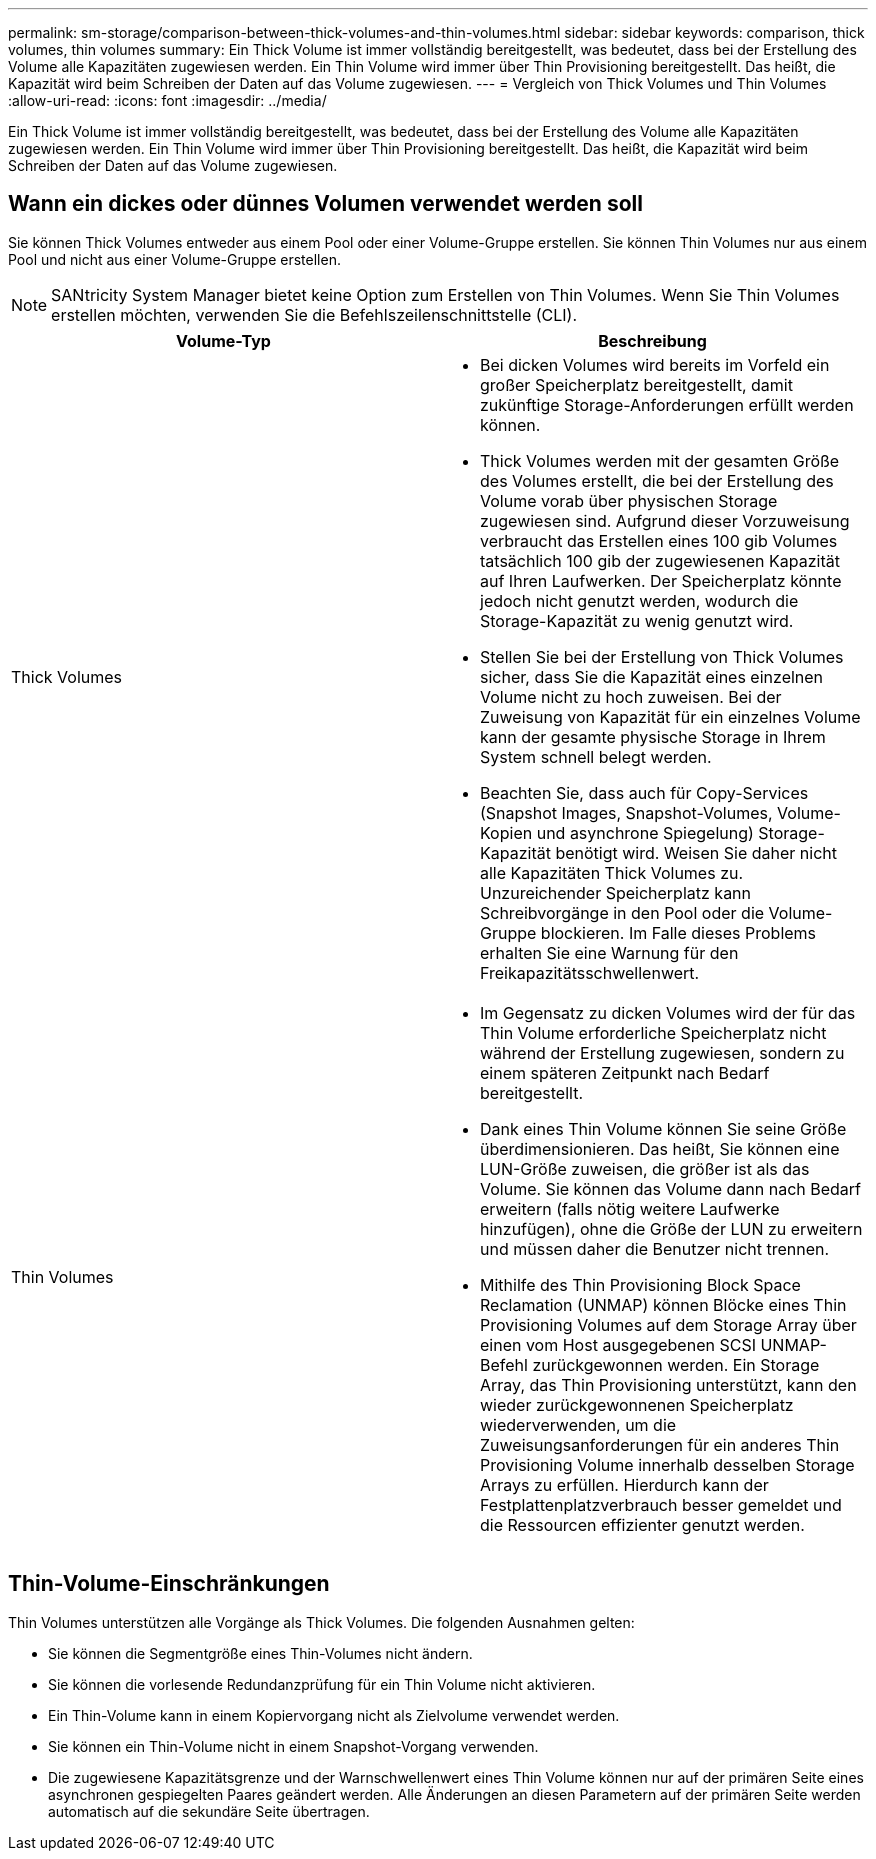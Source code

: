---
permalink: sm-storage/comparison-between-thick-volumes-and-thin-volumes.html 
sidebar: sidebar 
keywords: comparison, thick volumes, thin volumes 
summary: Ein Thick Volume ist immer vollständig bereitgestellt, was bedeutet, dass bei der Erstellung des Volume alle Kapazitäten zugewiesen werden. Ein Thin Volume wird immer über Thin Provisioning bereitgestellt. Das heißt, die Kapazität wird beim Schreiben der Daten auf das Volume zugewiesen. 
---
= Vergleich von Thick Volumes und Thin Volumes
:allow-uri-read: 
:icons: font
:imagesdir: ../media/


[role="lead"]
Ein Thick Volume ist immer vollständig bereitgestellt, was bedeutet, dass bei der Erstellung des Volume alle Kapazitäten zugewiesen werden. Ein Thin Volume wird immer über Thin Provisioning bereitgestellt. Das heißt, die Kapazität wird beim Schreiben der Daten auf das Volume zugewiesen.



== Wann ein dickes oder dünnes Volumen verwendet werden soll

Sie können Thick Volumes entweder aus einem Pool oder einer Volume-Gruppe erstellen. Sie können Thin Volumes nur aus einem Pool und nicht aus einer Volume-Gruppe erstellen.

[NOTE]
====
SANtricity System Manager bietet keine Option zum Erstellen von Thin Volumes. Wenn Sie Thin Volumes erstellen möchten, verwenden Sie die Befehlszeilenschnittstelle (CLI).

====
[cols="2*"]
|===
| Volume-Typ | Beschreibung 


 a| 
Thick Volumes
 a| 
* Bei dicken Volumes wird bereits im Vorfeld ein großer Speicherplatz bereitgestellt, damit zukünftige Storage-Anforderungen erfüllt werden können.
* Thick Volumes werden mit der gesamten Größe des Volumes erstellt, die bei der Erstellung des Volume vorab über physischen Storage zugewiesen sind. Aufgrund dieser Vorzuweisung verbraucht das Erstellen eines 100 gib Volumes tatsächlich 100 gib der zugewiesenen Kapazität auf Ihren Laufwerken. Der Speicherplatz könnte jedoch nicht genutzt werden, wodurch die Storage-Kapazität zu wenig genutzt wird.
* Stellen Sie bei der Erstellung von Thick Volumes sicher, dass Sie die Kapazität eines einzelnen Volume nicht zu hoch zuweisen. Bei der Zuweisung von Kapazität für ein einzelnes Volume kann der gesamte physische Storage in Ihrem System schnell belegt werden.
* Beachten Sie, dass auch für Copy-Services (Snapshot Images, Snapshot-Volumes, Volume-Kopien und asynchrone Spiegelung) Storage-Kapazität benötigt wird. Weisen Sie daher nicht alle Kapazitäten Thick Volumes zu. Unzureichender Speicherplatz kann Schreibvorgänge in den Pool oder die Volume-Gruppe blockieren. Im Falle dieses Problems erhalten Sie eine Warnung für den Freikapazitätsschwellenwert.




 a| 
Thin Volumes
 a| 
* Im Gegensatz zu dicken Volumes wird der für das Thin Volume erforderliche Speicherplatz nicht während der Erstellung zugewiesen, sondern zu einem späteren Zeitpunkt nach Bedarf bereitgestellt.
* Dank eines Thin Volume können Sie seine Größe überdimensionieren. Das heißt, Sie können eine LUN-Größe zuweisen, die größer ist als das Volume. Sie können das Volume dann nach Bedarf erweitern (falls nötig weitere Laufwerke hinzufügen), ohne die Größe der LUN zu erweitern und müssen daher die Benutzer nicht trennen.
* Mithilfe des Thin Provisioning Block Space Reclamation (UNMAP) können Blöcke eines Thin Provisioning Volumes auf dem Storage Array über einen vom Host ausgegebenen SCSI UNMAP-Befehl zurückgewonnen werden. Ein Storage Array, das Thin Provisioning unterstützt, kann den wieder zurückgewonnenen Speicherplatz wiederverwenden, um die Zuweisungsanforderungen für ein anderes Thin Provisioning Volume innerhalb desselben Storage Arrays zu erfüllen. Hierdurch kann der Festplattenplatzverbrauch besser gemeldet und die Ressourcen effizienter genutzt werden.


|===


== Thin-Volume-Einschränkungen

Thin Volumes unterstützen alle Vorgänge als Thick Volumes. Die folgenden Ausnahmen gelten:

* Sie können die Segmentgröße eines Thin-Volumes nicht ändern.
* Sie können die vorlesende Redundanzprüfung für ein Thin Volume nicht aktivieren.
* Ein Thin-Volume kann in einem Kopiervorgang nicht als Zielvolume verwendet werden.
* Sie können ein Thin-Volume nicht in einem Snapshot-Vorgang verwenden.
* Die zugewiesene Kapazitätsgrenze und der Warnschwellenwert eines Thin Volume können nur auf der primären Seite eines asynchronen gespiegelten Paares geändert werden. Alle Änderungen an diesen Parametern auf der primären Seite werden automatisch auf die sekundäre Seite übertragen.

